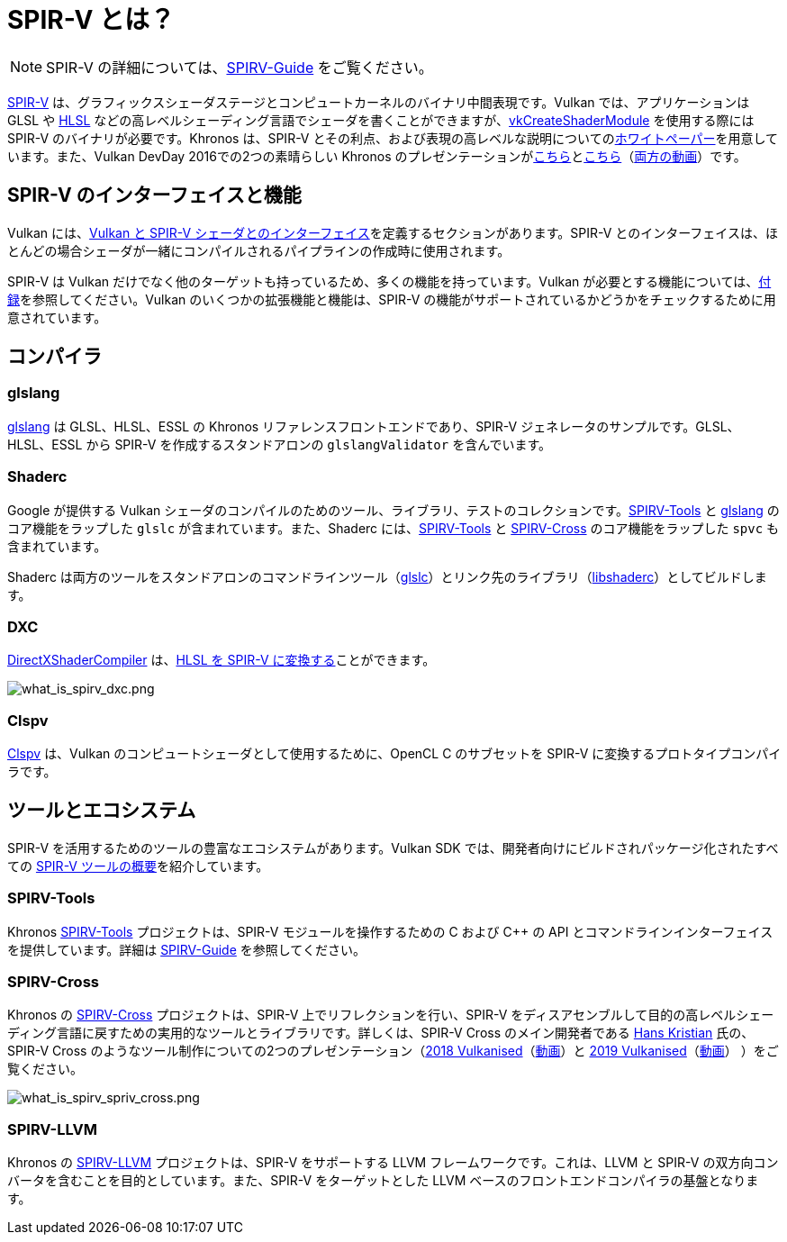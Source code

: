 // Copyright 2019-2022 The Khronos Group, Inc.
// SPDX-License-Identifier: CC-BY-4.0

ifndef::chapters[:chapters:]

[[what-is-spirv]]
= SPIR-V とは？

[NOTE]
====
SPIR-V の詳細については、link:https://github.com/KhronosGroup/SPIRV-Guide[SPIRV-Guide] をご覧ください。
====

link:https://www.khronos.org/registry/SPIR-V/[SPIR-V] は、グラフィックスシェーダステージとコンピュートカーネルのバイナリ中間表現です。Vulkan では、アプリケーションは GLSL や xref:{chapters}hlsl.adoc[HLSL] などの高レベルシェーディング言語でシェーダを書くことができますが、link:https://docs.vulkan.org/spec/latest/chapters/shaders.html#vkCreateShaderModule[vkCreateShaderModule] を使用する際には SPIR-V のバイナリが必要です。Khronos は、SPIR-V とその利点、および表現の高レベルな説明についてのlink:https://www.khronos.org/registry/SPIR-V/papers/WhitePaper.pdf[ホワイトペーパー]を用意しています。また、Vulkan DevDay 2016での2つの素晴らしい Khronos のプレゼンテーションがlink:https://www.khronos.org/assets/uploads/developers/library/2016-vulkan-devday-uk/3-Intro-to-spir-v-shaders.pdf[こちら]とlink:https://www.khronos.org/assets/uploads/developers/library/2016-vulkan-devday-uk/4-Using-spir-v-with-spirv-cross.pdf[こちら]（link:https://www.youtube.com/watch?v=XRpVwdduzgU[両方の動画]）です。

== SPIR-V のインターフェイスと機能

Vulkan には、link:https://docs.vulkan.org/spec/latest/chapters/interfaces.html[Vulkan と SPIR-V シェーダとのインターフェイス]を定義するセクションがあります。SPIR-V とのインターフェイスは、ほとんどの場合シェーダが一緒にコンパイルされるパイプラインの作成時に使用されます。

SPIR-V は Vulkan だけでなく他のターゲットも持っているため、多くの機能を持っています。Vulkan が必要とする機能については、link:https://docs.vulkan.org/spec/latest/appendices/spirvenv.html#spirvenv-capabilities[付録]を参照してください。Vulkan のいくつかの拡張機能と機能は、SPIR-V の機能がサポートされているかどうかをチェックするために用意されています。

== コンパイラ

=== glslang

link:https://github.com/KhronosGroup/glslang[glslang] は GLSL、HLSL、ESSL の Khronos リファレンスフロントエンドであり、SPIR-V ジェネレータのサンプルです。GLSL、HLSL、ESSL から SPIR-V を作成するスタンドアロンの `glslangValidator` を含んでいます。

=== Shaderc

Google が提供する Vulkan シェーダのコンパイルのためのツール、ライブラリ、テストのコレクションです。link:https://github.com/KhronosGroup/SPIRV-Tools[SPIRV-Tools] と link:https://github.com/KhronosGroup/glslang[glslang] のコア機能をラップした `glslc` が含まれています。また、Shaderc には、link:https://github.com/KhronosGroup/SPIRV-Tools[SPIRV-Tools] と link:https://github.com/KhronosGroup/SPIRV-Cross[SPIRV-Cross] のコア機能をラップした `spvc` も含まれています。

Shaderc は両方のツールをスタンドアロンのコマンドラインツール（link:https://github.com/google/shaderc/tree/main/glslc[glslc]）とリンク先のライブラリ（link:https://github.com/google/shaderc/tree/main/libshaderc[libshaderc]）としてビルドします。

=== DXC

link:https://github.com/microsoft/DirectXShaderCompiler[DirectXShaderCompiler] は、link:https://github.com/Microsoft/DirectXShaderCompiler/wiki/SPIR%E2%80%90V-CodeGen[HLSL を SPIR-V に変換する]ことができます。

image::../../../chapters/images/what_is_spirv_dxc.png[what_is_spirv_dxc.png]

=== Clspv

link:https://github.com/google/clspv[Clspv] は、Vulkan のコンピュートシェーダとして使用するために、OpenCL C のサブセットを SPIR-V に変換するプロトタイプコンパイラです。

== ツールとエコシステム

SPIR-V を活用するためのツールの豊富なエコシステムがあります。Vulkan SDK では、開発者向けにビルドされパッケージ化されたすべての link:https://vulkan.lunarg.com/doc/sdk/latest/windows/spirv_toolchain.html[SPIR-V ツールの概要]を紹介しています。

=== SPIRV-Tools

Khronos link:https://github.com/KhronosGroup/SPIRV-Tools[SPIRV-Tools] プロジェクトは、SPIR-V モジュールを操作するための C および C++ の API とコマンドラインインターフェイスを提供しています。詳細は link:https://github.com/KhronosGroup/SPIRV-Guide/blob/master/chapters/khronos_tooling.md#spir-v-tools[SPIRV-Guide] を参照してください。

=== SPIRV-Cross

Khronos の link:https://github.com/KhronosGroup/SPIRV-Cross[SPIRV-Cross] プロジェクトは、SPIR-V 上でリフレクションを行い、SPIR-V をディスアセンブルして目的の高レベルシェーディング言語に戻すための実用的なツールとライブラリです。詳しくは、SPIR-V Cross のメイン開発者である link:https://github.com/Themaister[Hans Kristian] 氏の、SPIR-V Cross のようなツール制作についての2つのプレゼンテーション（link:https://www.khronos.org/assets/uploads/developers/library/2018-vulkanised/04-SPIRVCross_Vulkanised2018.pdf[2018 Vulkanised]（link:https://www.youtube.com/watch?v=T5Va6hSGx44[動画]）と link:https://www.khronos.org/assets/uploads/developers/library/2019-vulkanised/04-SPIRV-Cross-May19.pdf[2019 Vulkanised]（link:https://www.youtube.com/watch?v=lv-fh_oFJUc[動画]）
）をご覧ください。

image::../../../chapters/images/what_is_spirv_spriv_cross.png[what_is_spirv_spriv_cross.png]

=== SPIRV-LLVM

Khronos の link:https://github.com/KhronosGroup/SPIRV-LLVM[SPIRV-LLVM] プロジェクトは、SPIR-V をサポートする LLVM フレームワークです。これは、LLVM と SPIR-V の双方向コンバータを含むことを目的としています。また、SPIR-V をターゲットとした LLVM ベースのフロントエンドコンパイラの基盤となります。
